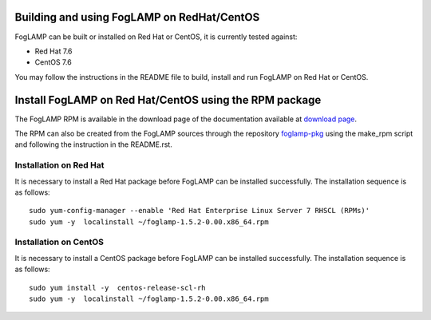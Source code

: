.. |br| raw:: html

   <br />

.. Links
.. _download page: http://dianomic.com/download-packages
.. _foglamp-pkg: https://github.com/foglamp/foglamp-pkg

*******************************************
Building and using FogLAMP on RedHat/CentOS
*******************************************

FogLAMP can be built or installed on Red Hat or CentOS, it is currently tested against:

- Red Hat 7.6
- CentOS  7.6

You may follow the instructions in the README file to build,
install and run FogLAMP on Red Hat or CentOS.

*******************************************************
Install FogLAMP on Red Hat/CentOS using the RPM package
*******************************************************

The FogLAMP RPM is available in the download page of the documentation available at `download page`_.

The RPM can also be created from the FogLAMP sources through the repository `foglamp-pkg`_ using the make_rpm script and following the instruction in the README.rst.


Installation on Red Hat
=======================

It is necessary to install a Red Hat package before FogLAMP can be installed successfully. The installation sequence is as follows:
::
   sudo yum-config-manager --enable 'Red Hat Enterprise Linux Server 7 RHSCL (RPMs)'
   sudo yum -y  localinstall ~/foglamp-1.5.2-0.00.x86_64.rpm


Installation on CentOS
======================

It is necessary to install a CentOS package before FogLAMP can be installed successfully. The installation sequence is as follows:
::
   sudo yum install -y  centos-release-scl-rh
   sudo yum -y  localinstall ~/foglamp-1.5.2-0.00.x86_64.rpm
